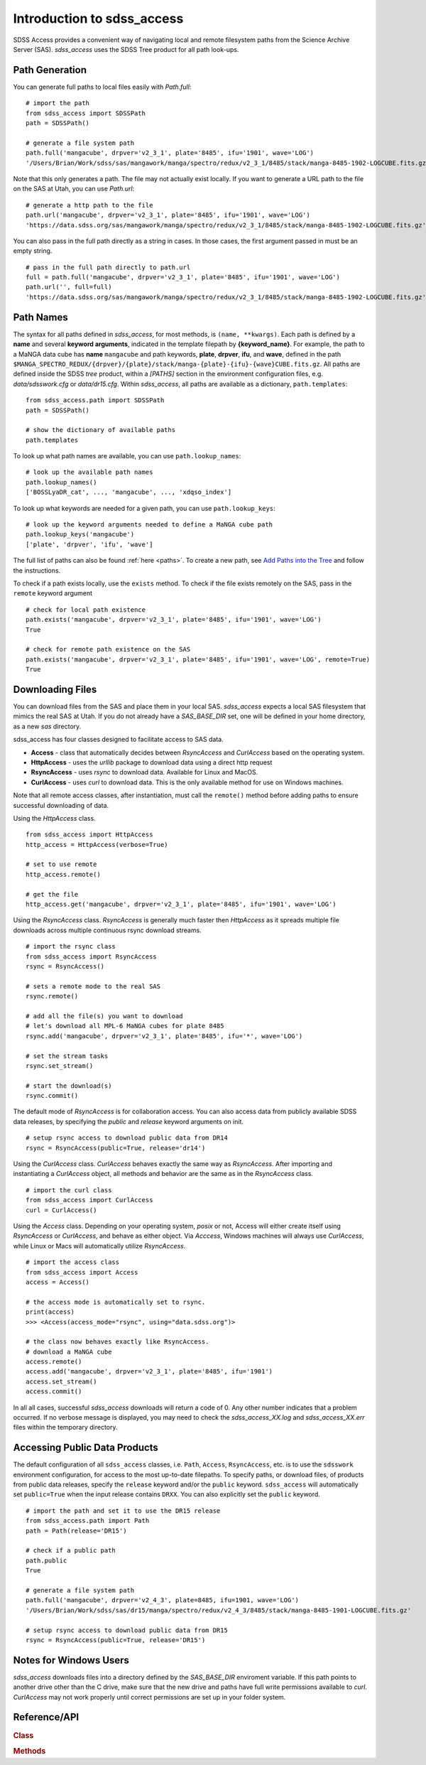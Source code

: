 
.. _intro:

Introduction to sdss_access
===============================

SDSS Access provides a convenient way of navigating local and remote filesystem paths from the Science Archive Server (SAS).
`sdss_access` uses the SDSS Tree product for all path look-ups.

Path Generation
---------------

You can generate full paths to local files easily with `Path.full`::

    # import the path
    from sdss_access import SDSSPath
    path = SDSSPath()

    # generate a file system path
    path.full('mangacube', drpver='v2_3_1', plate='8485', ifu='1901', wave='LOG')
    '/Users/Brian/Work/sdss/sas/mangawork/manga/spectro/redux/v2_3_1/8485/stack/manga-8485-1902-LOGCUBE.fits.gz'

Note that this only generates a path. The file may not actually exist locally.  If you want to generate a URL path to
the file on the SAS at Utah, you can use `Path.url`::

    # generate a http path to the file
    path.url('mangacube', drpver='v2_3_1', plate='8485', ifu='1901', wave='LOG')
    'https://data.sdss.org/sas/mangawork/manga/spectro/redux/v2_3_1/8485/stack/manga-8485-1902-LOGCUBE.fits.gz'

You can also pass in the full path directly as a string in cases.  In those cases, the first argument passed in must
be an empty string.
::

    # pass in the full path directly to path.url
    full = path.full('mangacube', drpver='v2_3_1', plate='8485', ifu='1901', wave='LOG')
    path.url('', full=full)
    'https://data.sdss.org/sas/mangawork/manga/spectro/redux/v2_3_1/8485/stack/manga-8485-1902-LOGCUBE.fits.gz'

Path Names
----------

The syntax for all paths defined in `sdss_access`, for most methods, is ``(name, **kwargs)``.  Each path is defined by
a **name** and several **keyword arguments**, indicated in the template filepath by **{keyword_name}**.  For example,
the path to a MaNGA data cube has **name** ``mangacube`` and path keywords, **plate**, **drpver**, **ifu**, and **wave**,
defined in the path ``$MANGA_SPECTRO_REDUX/{drpver}/{plate}/stack/manga-{plate}-{ifu}-{wave}CUBE.fits.gz``.  All paths
are defined inside the SDSS `tree` product, within a `[PATHS]` section in the environment configuration files, e.g. `data/sdsswork.cfg`
or `data/dr15.cfg`.  Within `sdss_access`, all paths are available as a dictionary, ``path.templates``::

    from sdss_access.path import SDSSPath
    path = SDSSPath()

    # show the dictionary of available paths
    path.templates

To look up what path names are available, you can use ``path.lookup_names``::

    # look up the available path names
    path.lookup_names()
    ['BOSSLyaDR_cat', ..., 'mangacube', ..., 'xdqso_index']

To look up what keywords are needed for a given path, you can use ``path.lookup_keys``::

    # look up the keyword arguments needed to define a MaNGA cube path
    path.lookup_keys('mangacube')
    ['plate', 'drpver', 'ifu', 'wave']

The full list of paths can also be found :ref:`here <paths>`.  To create a new path, see
`Add Paths into the Tree <https://sdss-tree.readthedocs.io/en/latest/paths.html>`_ and follow
the instructions.

To check if a path exists locally, use the ``exists`` method.  To check if the file exists remotely on the SAS, pass in
the ``remote`` keyword argument
::

    # check for local path existence
    path.exists('mangacube', drpver='v2_3_1', plate='8485', ifu='1901', wave='LOG')
    True

    # check for remote path existence on the SAS
    path.exists('mangacube', drpver='v2_3_1', plate='8485', ifu='1901', wave='LOG', remote=True)
    True

Downloading Files
-----------------

You can download files from the SAS and place them in your local SAS.  `sdss_access` expects a local SAS filesystem
that mimics the real SAS at Utah.  If you do not already have a `SAS_BASE_DIR` set, one will be defined in your
home directory, as a new `sas` directory.

sdss_access has four classes designed to facilitate access to SAS data.

- **Access** - class that automatically decides between `RsyncAccess` and `CurlAccess` based on the operating system.
- **HttpAccess** - uses the `urllib` package to download data using a direct http request
- **RsyncAccess** - uses `rsync` to download data.  Available for Linux and MacOS.
- **CurlAccess** - uses `curl` to download data.  This is the only available method for use on Windows machines.

Note that all remote access classes, after instantiation, must call the ``remote()`` method before adding paths to ensure
successful downloading of data.

Using the `HttpAccess` class.

::

    from sdss_access import HttpAccess
    http_access = HttpAccess(verbose=True)

    # set to use remote
    http_access.remote()

    # get the file
    http_access.get('mangacube', drpver='v2_3_1', plate='8485', ifu='1901', wave='LOG')

Using the `RsyncAccess` class.  `RsyncAccess` is generally much faster then `HttpAccess` as it spreads multiple
file downloads across multiple continuous rsync download streams.

::

    # import the rsync class
    from sdss_access import RsyncAccess
    rsync = RsyncAccess()

    # sets a remote mode to the real SAS
    rsync.remote()

    # add all the file(s) you want to download
    # let's download all MPL-6 MaNGA cubes for plate 8485
    rsync.add('mangacube', drpver='v2_3_1', plate='8485', ifu='*', wave='LOG')

    # set the stream tasks
    rsync.set_stream()

    # start the download(s)
    rsync.commit()

The default mode of `RsyncAccess` is for collaboration access.  You can also access data from publicly available
SDSS data releases, by specifying the `public` and `release` keyword arguments on init.

::

    # setup rsync access to download public data from DR14
    rsync = RsyncAccess(public=True, release='dr14')

Using the `CurlAccess` class.  `CurlAccess` behaves exactly the same way as `RsyncAccess`.  After importing and
instantiating a `CurlAccess` object, all methods and behavior are the same as in the `RsyncAccess` class.
::

    # import the curl class
    from sdss_access import CurlAccess
    curl = CurlAccess()

Using the `Access` class.  Depending on your operating system, `posix` or not, Access will either create itself using
`RsyncAccess` or `CurlAccess`, and behave as either object.  Via `Acccess`, Windows machines will always use `CurlAccess`,
while Linux or Macs will automatically utilize `RsyncAccess`.
::

    # import the access class
    from sdss_access import Access
    access = Access()

    # the access mode is automatically set to rsync.
    print(access)
    >>> <Access(access_mode="rsync", using="data.sdss.org")>

    # the class now behaves exactly like RsyncAccess.
    # download a MaNGA cube
    access.remote()
    access.add('mangacube', drpver='v2_3_1', plate='8485', ifu='1901')
    access.set_stream()
    access.commit()

In all all cases, successful `sdss_access` downloads will return a code of 0. Any other number indicates that a problem
occurred.  If no verbose message is displayed, you may need to check the `sdss_access_XX.log` and `sdss_access_XX.err`
files within the temporary directory.

Accessing Public Data Products
------------------------------

The default configuration of all ``sdss_access`` classes, i.e. ``Path``, ``Access``, ``RsyncAccess``, etc. is to use the
``sdsswork`` environment configuration, for access to the most up-to-date filepaths.  To specify paths, or download files, of products from public
data releases, specify the ``release`` keyword and/or the ``public`` keyword.  ``sdss_access`` will automatically set ``public=True`` when the
input release contains ``DRXX``.  You can also explicitly set the ``public`` keyword.
::

    # import the path and set it to use the DR15 release
    from sdss_access.path import Path
    path = Path(release='DR15')

    # check if a public path
    path.public
    True

    # generate a file system path
    path.full('mangacube', drpver='v2_4_3', plate=8485, ifu=1901, wave='LOG')
    '/Users/Brian/Work/sdss/sas/dr15/manga/spectro/redux/v2_4_3/8485/stack/manga-8485-1901-LOGCUBE.fits.gz'

    # setup rsync access to download public data from DR15
    rsync = RsyncAccess(public=True, release='DR15')

.. _sdss-access-windows:

Notes for Windows Users
-----------------------

`sdss_access` downloads files into a directory defined by the `SAS_BASE_DIR` enviroment variable.  If this path points
to another drive other than the C drive, make sure that the new drive and paths have full write permissions available
to `curl`.  `CurlAccess` may not work properly until correct permissions are set up in your folder system.

.. _sdss-access-api:

Reference/API
-------------

.. rubric:: Class

.. autosummary:: sdss_access.path.Path
.. autosummary:: sdss_access.Access
.. autosummary:: sdss_access.HttpAccess
.. autosummary:: sdss_access.RsyncAccess
.. autosummary:: sdss_access.CurlAccess

.. rubric:: Methods

.. autosummary::

    sdss_access.SDSSPath.full
    sdss_access.SDSSPath.url
    sdss_access.SDSSPath.lookup_names
    sdss_access.SDSSPath.lookup_keys
    sdss_access.SDSSPath.extract
    sdss_access.SDSSPath.location
    sdss_access.SDSSPath.name
    sdss_access.SDSSPath.dir
    sdss_access.SDSSPath.any
    sdss_access.SDSSPath.expand
    sdss_access.SDSSPath.random
    sdss_access.SDSSPath.one
    sdss_access.Access.remote
    sdss_access.Access.add
    sdss_access.Access.set_stream
    sdss_access.Access.commit
